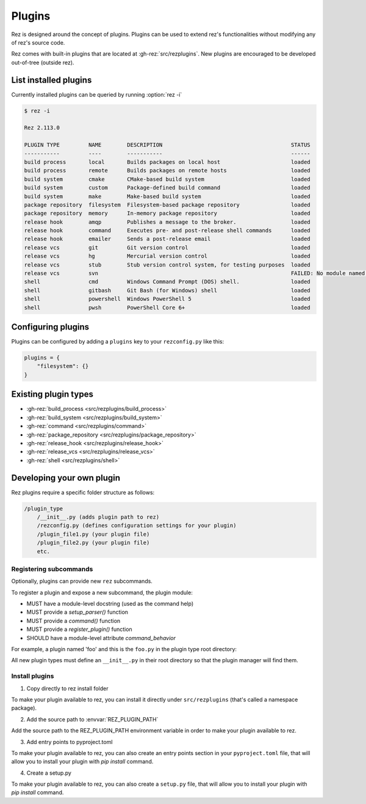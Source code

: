 =======
Plugins
=======

Rez is designed around the concept of plugins. Plugins can be used to extend rez's functionalities without modifying any of rez's source code.

Rez comes with built-in plugins that are located at :gh-rez:`src/rezplugins`. New plugins are encouraged to be developed out-of-tree (outside rez).

List installed plugins
======================

Currently installed plugins can be queried by running :option:`rez -i`

.. code-block:: console

   $ rez -i

   Rez 2.113.0

   PLUGIN TYPE         NAME        DESCRIPTION                                        STATUS
   -----------         ----        -----------                                        ------
   build process       local       Builds packages on local host                      loaded
   build process       remote      Builds packages on remote hosts                    loaded
   build system        cmake       CMake-based build system                           loaded
   build system        custom      Package-defined build command                      loaded
   build system        make        Make-based build system                            loaded
   package repository  filesystem  Filesystem-based package repository                loaded
   package repository  memory      In-memory package repository                       loaded
   release hook        amqp        Publishes a message to the broker.                 loaded
   release hook        command     Executes pre- and post-release shell commands      loaded
   release hook        emailer     Sends a post-release email                         loaded
   release vcs         git         Git version control                                loaded
   release vcs         hg          Mercurial version control                          loaded
   release vcs         stub        Stub version control system, for testing purposes  loaded
   release vcs         svn                                                            FAILED: No module named 'pysvn'
   shell               cmd         Windows Command Prompt (DOS) shell.                loaded
   shell               gitbash     Git Bash (for Windows) shell                       loaded
   shell               powershell  Windows PowerShell 5                               loaded
   shell               pwsh        PowerShell Core 6+                                 loaded


Configuring plugins
===================

Plugins can be configured by adding a ``plugins`` key to your ``rezconfig.py``
like this:

.. code-block:: python

   plugins = {
       "filesystem": {}
   }

Existing plugin types
=====================

- :gh-rez:`build_process <src/rezplugins/build_process>`
- :gh-rez:`build_system <src/rezplugins/build_system>`
- :gh-rez:`command <src/rezplugins/command>`
- :gh-rez:`package_repository <src/rezplugins/package_repository>`
- :gh-rez:`release_hook <src/rezplugins/release_hook>`
- :gh-rez:`release_vcs <src/rezplugins/release_vcs>`
- :gh-rez:`shell <src/rezplugins/shell>`

Developing your own plugin
==========================

Rez plugins require a specific folder structure as follows:

.. code-block:: text

    /plugin_type
        /__init__.py (adds plugin path to rez)
        /rezconfig.py (defines configuration settings for your plugin)
        /plugin_file1.py (your plugin file)
        /plugin_file2.py (your plugin file)
        etc.

Registering subcommands
-----------------------

Optionally, plugins can provide new ``rez`` subcommands.

To register a plugin and expose a new subcommand, the plugin module:

- MUST have a module-level docstring (used as the command help)
- MUST provide a `setup_parser()` function
- MUST provide a `command()` function
- MUST provide a `register_plugin()` function
- SHOULD have a module-level attribute `command_behavior`

For example, a plugin named 'foo' and this is the ``foo.py`` in the plugin type
root directory:

.. code-block:: python
   :caption: foo.py

   """The docstring for command help, this is required."""
   from rez.command import Command

   command_behavior = {
       "hidden": False,   # optional: bool
       "arg_mode": None,  # optional: None, "passthrough", "grouped"
   }

   def setup_parser(parser, completions=False):
       parser.add_argument("--hello", ...)

   def command(opts, parser=None, extra_arg_groups=None):
       if opts.hello:
           print("world")

   class CommandFoo(Command):
       # This is where you declare the settings the plugin accepts.
       schema_dict = {
           "str_option": str,
           "int_option": int,
           ...
       }
       @classmethod
       def name(cls):
           return "foo"

   def register_plugin():
       return CommandFoo

All new plugin types must define an ``__init__.py`` in their root directory
so that the plugin manager will find them.

.. code-block:: python
   :caption: __init__.py

    from rez.plugin_managers import extend_path
    __path__ = extend_path(__path__, __name__)

Install plugins
---------------

1. Copy directly to rez install folder

To make your plugin available to rez, you can install it directly under
``src/rezplugins`` (that's called a namespace package).

2. Add the source path to :envvar:`REZ_PLUGIN_PATH`

Add the source path to the REZ_PLUGIN_PATH environment variable in order to make your plugin available to rez.

3. Add entry points to pyproject.toml

To make your plugin available to rez, you can also create an entry points section in your
``pyproject.toml`` file, that will allow you to install your plugin with `pip install` command.

.. code-block:: toml
   :caption: pyproject.toml

    [build-system]
    requires = ["hatchling"]
    build-backend = "hatchling.build"

    [project]
    name = "foo"
    version = "0.1.0"

    [project.entry-points."rez.plugins"]
    foo_cmd = "foo"


4. Create a setup.py

To make your plugin available to rez, you can also create a ``setup.py`` file, 
that will allow you to install your plugin with `pip install` command.

.. code-block:: python
   :caption: setup.py

    from setuptools import setup, find_packages

    setup(
        name="foo",
        version="0.1.0",
        package_dir={
            "foo": "foo"
        },
        packages=find_packages(where="."),
        entry_points={
            'rez.plugins': [
                'foo_cmd = foo',
            ]
        }
    )
